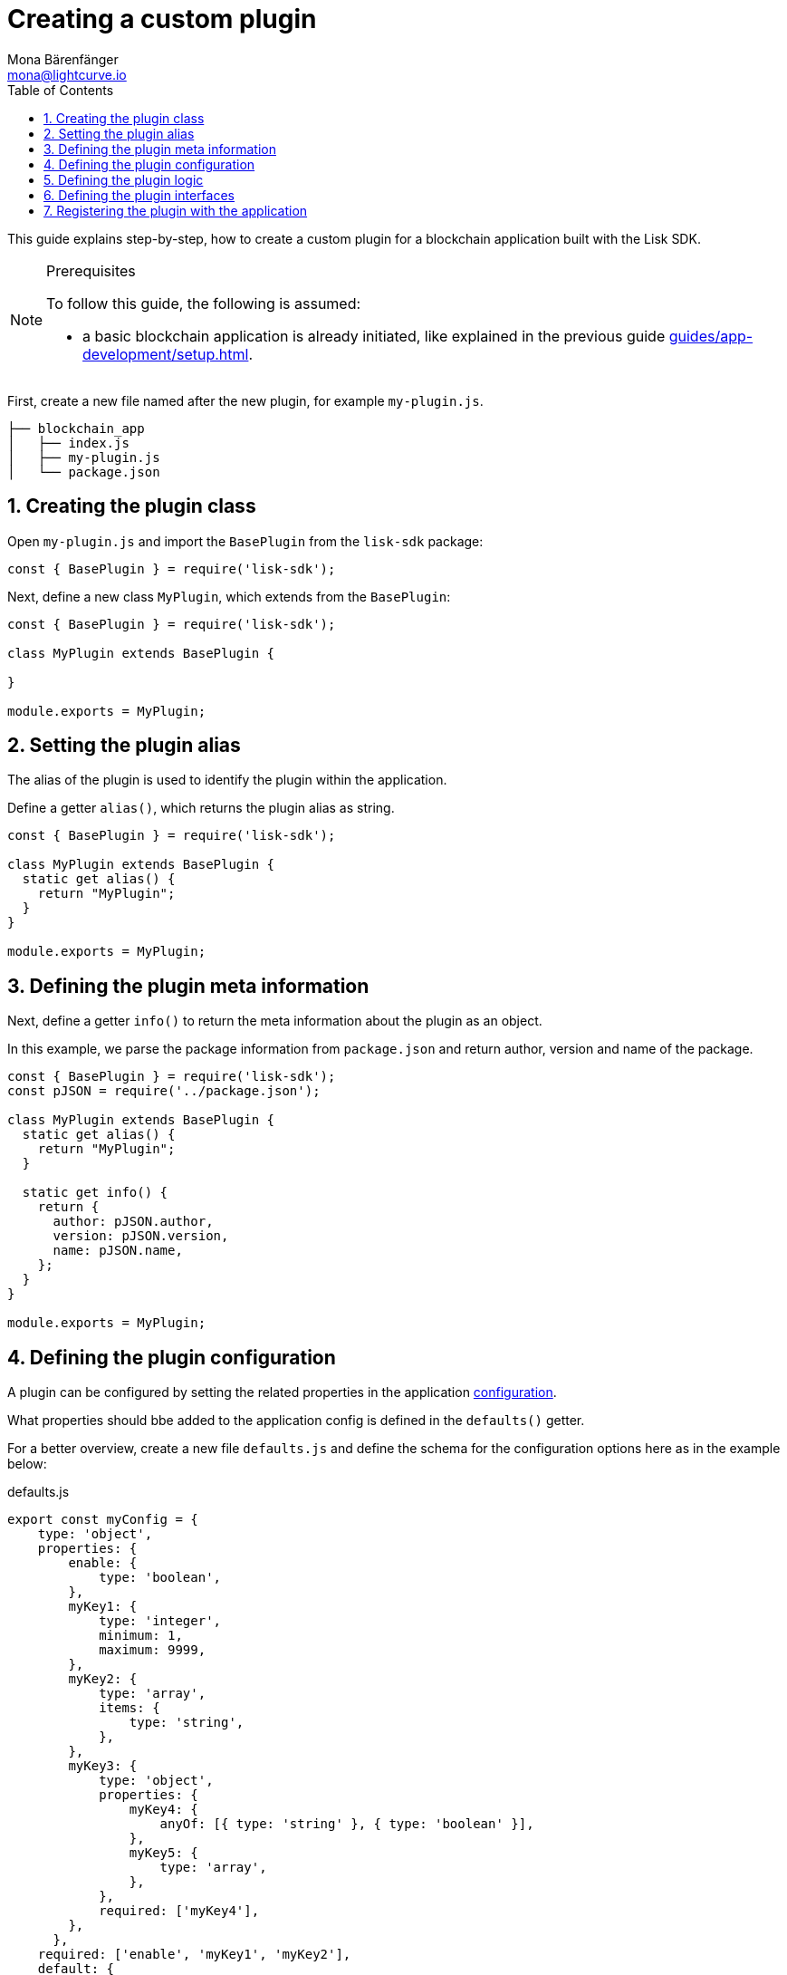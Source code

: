 = Creating a custom plugin
Mona Bärenfänger <mona@lightcurve.io>
// Settings
:toc:
:sectnums:
// Project URLS
:url_architecture: architecture/index.adoc#configuration
:url_guides_modules: guides/app-development/module.adoc
:url_guides_setup: guides/app-development/setup.adoc
:url_guides_asset: guides/app-development/transaction-asset.adoc
:url_modules_dpos: dpos-module.adoc
:url_rpc_endpoints: rpc-endpoints.adoc
:url_tutorials_hello: tutorials/hello-world.adoc

This guide explains step-by-step, how to create a custom plugin for a blockchain application built with the Lisk SDK.

.Prerequisites
[NOTE]
====
To follow this guide, the following is assumed:

* a basic blockchain application is already initiated, like explained in the previous guide xref:{url_guides_setup}[].
====

First, create a new file named after the new plugin, for example `my-plugin.js`.

----
├── blockchain_app
│   ├── index.js
│   ├── my-plugin.js
│   └── package.json
----

== Creating the plugin class

Open `my-plugin.js` and import the `BasePlugin` from the `lisk-sdk` package:

[source,js]
----
const { BasePlugin } = require('lisk-sdk');
----

Next, define a new class `MyPlugin`, which extends from the `BasePlugin`:

[source,js]
----
const { BasePlugin } = require('lisk-sdk');

class MyPlugin extends BasePlugin {

}

module.exports = MyPlugin;
----

== Setting the plugin alias

The alias of the plugin is used to identify the plugin within the application.

Define a getter `alias()`, which returns the plugin alias as string.

[source,js]
----
const { BasePlugin } = require('lisk-sdk');

class MyPlugin extends BasePlugin {
  static get alias() {
    return "MyPlugin";
  }
}

module.exports = MyPlugin;
----

== Defining the plugin meta information

Next, define a getter `info()` to return the meta information about the plugin as an object.

In this example, we parse the package information from `package.json` and return author, version and name of the package.

[source,js]
----
const { BasePlugin } = require('lisk-sdk');
const pJSON = require('../package.json');

class MyPlugin extends BasePlugin {
  static get alias() {
    return "MyPlugin";
  }

  static get info() {
    return {
      author: pJSON.author,
      version: pJSON.version,
      name: pJSON.name,
    };
  }
}

module.exports = MyPlugin;
----

== Defining the plugin configuration

A plugin can be configured by setting the related properties in the application xref:{url_architecture}[configuration].

What properties should bbe added to the application config is defined in the `defaults()` getter.

For a better overview, create a new file `defaults.js` and define the schema for the configuration options here as in the example below:

.defaults.js
[source,js]
----
export const myConfig = {
    type: 'object',
    properties: {
        enable: {
            type: 'boolean',
        },
        myKey1: {
            type: 'integer',
            minimum: 1,
            maximum: 9999,
        },
        myKey2: {
            type: 'array',
            items: {
                type: 'string',
            },
        },
        myKey3: {
            type: 'object',
            properties: {
                myKey4: {
                    anyOf: [{ type: 'string' }, { type: 'boolean' }],
                },
                myKey5: {
                    type: 'array',
                },
            },
            required: ['myKey4'],
        },
      },
    required: ['enable', 'myKey1', 'myKey2'],
    default: {
        enable: true,
        myKey1: 5000,
        myKey2: ['127.0.0.1']
    },
}
----

This defines that the configuration options for the plugin can be provided in the following way:

[source,js]
----
{
  //[...] other configuration options
  plugins: {
    myPlugin: {
      enable: true,
      key1: 5000,
      key2: ['127.0.0.1'],
      key3: { // optional key
        key4: '*',
        key5: ['GET', 'POST', 'PUT']
      },
    }
  }
}
----

To make the configuration options available to the plugin, require the prepared configuration options into `my-plugin.js` and return it in the `default()` getter.

[source,js]
----
const { BasePlugin } = require('lisk-sdk');
const { myConfig } = require('./defaults');
const pJSON = require('../package.json');

class MyPlugin extends BasePlugin {
  static get alias() {
    return "MyPlugin";
  }

  static get info() {
    return {
      author: pJSON.author,
      version: pJSON.version,
      name: pJSON.name,
    };
  }

  get defaults() {
    return myConfig;
  }
}

module.exports = MyPlugin;
----

== Defining the plugin logic

The `load()` function of a plugin contains the plugin logic that is executed, when the plugin is initialized.

It can be used to retrieve, mutate, store and/or publish data in a specific way, depending on the purpose of the plugin.

The `unload()` method contains the logic that needs to be executed to unload the plugin correctly.

The `channel`, which is available inside of the `load()` function, allows to access the xref:{url_rpc_endpoints}[] in order to subscribe to events or to invoke certain actions within the application, to retrieve the desired data.

In this example, we subscribe to the event `app:transaction:new`, which is published everytime a new transaction is added to the application.
Next, the transaction is decoded and checked for it's `moduleID` and `assetID`.
If the transaction is a register delegate transaction, the delegate name is saved under `this._latestDelegate` and a new event `myPlugin:newDelegate` is published, which is announcing the new delegate to the application.

Additionally, we subscribe to the event `app:block:new`, which is published everytime a new block is added to the blockchain.
Next, the block is decoded and the timestamp of the block is pushed into the `_knownTimestamps` array.
Then a new event `myPlugin:timestamp` is published, which returns the updated timestamp array.


.my-plugin.js
[source,js]
----
const { BasePlugin, apiClient } = require('lisk-sdk');
const { myConfig } = require('./defaults');
const pJSON = require('../package.json');

class MyPlugin extends BasePlugin {
  _latestDelegate = undefined;
  _knownTimestamps = [];

  static get alias() {
    return "MyPlugin";
  }

  static get info() {
    return {
      author: pJSON.author,
      version: pJSON.version,
      name: pJSON.name,
    };
  }

  get defaults() {
    return myConfig;
  }

  async load(channel) {
     if (!this.options.enable) {
        return;
     }

    this._api = await apiClient.createIPCClient('~/.lisk/my-app');

    channel.subscribe('app:transaction:new', (data) => {
      const txBuffer = Buffer.from(data.transaction, 'hex');
      const transaction = this._api.transaction.decode(txBuffer);
      if ( transaction.moduleID === 5 && transaction.assetID === 0 ) {
        this._latestDelegate = transaction.username;
        channel.publish('myPlugin:newDelegate', {
          name: transaction.username,
        });
      }
    });
    channel.subscribe('app:block:new', ({ data }) => {
      const decodedBlock = this.codec.decodeBlock(data.block);
      this._knownTimestamps.push(decodedBlock.header.timestamp);
      channel.publish('myPlugin:timestamp', { timestamp: decodedBlock.header.timestamp });
    });
  }

  async unload() {
    this._latestDelegate = undefined;
    this._knownTimestamps = [];
  }
}

module.exports = MyPlugin;
----


== Defining the plugin interfaces

Similar to modules, plugins expose `actions` and `events`, which are interfaces that allow other plugins or external services to interact with the plugin.

In this example, two events are added:

* `newDelegate`, which is published in the `load()` function, when a new delegate is registered in ther network.
* `timestamp`, which is published in the `load()` function, when a new block is added to the blockchain.

In addition, two actions are added:

* If `getKnownTimestamp` is invoked, it returns the list of timestamps of the blocks that where added to the chain, while the plugin was active.
* If `getLatestDelegate` is invoked, it returns the last delegate name that was registered in the network.

[source,js]
----
const { BasePlugin, apiClient } = require('lisk-sdk');
const { myConfig } = require('./defaults');
const pJSON = require('../package.json');

class MyPlugin extends BasePlugin {
  _latestDelegate = undefined;
  _knownTimestamps = [];

  static get alias() {
    return "MyPlugin";
  }

  static get info() {
    return {
      author: pJSON.author,
      version: pJSON.version,
      name: pJSON.name,
    };
  }

  get defaults() {
    return myConfig;
  }

  get events() {
    return ['newDelegate','timestamp'];
  }

  get actions() {
    return {
      getKnownTimestamp: () => this._knownTimestamps,
      getLatestDelegate: () => this._latestDelegate
    };
  }

  async load(channel) {
    this._api = await apiClient.createIPCClient('~/.lisk/my-app');

    channel.subscribe('app:transaction:new', (data) => {
      const txBuffer = Buffer.from(data.transaction, 'hex');
      const transaction = this._api.transaction.decode(txBuffer);
      if ( transaction.moduleID === 5 && transaction.assetID === 0 ) {
        this._latestDelegate = transaction.username;
        channel.publish('myPlugin:newDelegate', {
          name: transaction.username,
        });
      }
    });
    channel.subscribe('app:block:new', ({ data }) => {
      const decodedBlock = this.codec.decodeBlock(data.block);
      this._knownTimestamps.push(decodedBlock.header.timestamp);
      channel.publish('myPlugin:timestamp', { timestamp: decodedBlock.header.timestamp });
    });
  }

  async unload() {
    this._latestDelegate = undefined;
    this._knownTimestamps = [];
  }
}

module.exports = MyPlugin;
----

== Registering the plugin with the application

The last thing needed to do is to register the newly created module in the application:

.index.js
[source,js]
----
const { Application, genesisBlockDevnet, configDevnet } = require('lisk-sdk');
const { MyPlugin } = require('./my-plugin.js');

const app = Application.defaultApplication(genesisBlockDevnet, configDevnet);

app.registerPlugin(MyPlugin);

app
	.run()
	.then(() => app.logger.info('App started...'))
	.catch(error => {
		console.error('Faced error in application', error);
		process.exit(1);
	});
----

Now save and close `index.js`.
The new plugin `MyPlugin` will now be available, the next time the application is started with `node index.js`.
